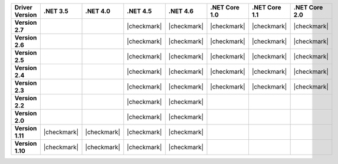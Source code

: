 
.. list-table::
   :header-rows: 1
   :stub-columns: 1
   :class: compatibility-large

   * - Driver Version
     - .NET 3.5
     - .NET 4.0
     - .NET 4.5
     - .NET 4.6
     - .NET Core 1.0
     - .NET Core 1.1
     - .NET Core 2.0

   * - Version 2.7
     -
     -
     - |checkmark|
     - |checkmark|
     - |checkmark|
     - |checkmark|
     - |checkmark|

   * - Version 2.6
     -
     -
     - |checkmark|
     - |checkmark|
     - |checkmark|
     - |checkmark|
     - |checkmark|

   * - Version 2.5
     -
     -
     - |checkmark|
     - |checkmark|
     - |checkmark|
     - |checkmark|
     - |checkmark|

   * - Version 2.4
     -
     -
     - |checkmark|
     - |checkmark|
     - |checkmark|
     - |checkmark|
     - |checkmark|

   * - Version 2.3
     -
     -
     - |checkmark|
     - |checkmark|
     - |checkmark|
     - |checkmark|
     - |checkmark|

   * - Version 2.2
     -
     -
     - |checkmark|
     - |checkmark|
     -
     -
     -

   * - Version 2.0
     -
     -
     - |checkmark|
     - |checkmark|
     -
     -
     -

   * - Version 1.11
     - |checkmark|
     - |checkmark|
     - |checkmark|
     - |checkmark|
     -
     -
     -

   * - Version 1.10
     - |checkmark|
     - |checkmark|
     - |checkmark|
     - |checkmark|
     -
     -
     -